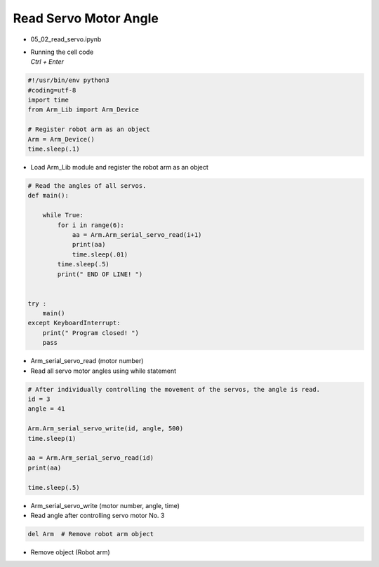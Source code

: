 ======================
Read Servo Motor Angle
======================


-   05_02_read_servo.ipynb
-   | Running the cell code
    | `Ctrl + Enter`

.. image:: ../images/rob_arm1.png

.. code-block:: python

    #!/usr/bin/env python3
    #coding=utf-8
    import time
    from Arm_Lib import Arm_Device

    # Register robot arm as an object
    Arm = Arm_Device()
    time.sleep(.1)

-   Load Arm_Lib module and register the robot arm as an object


.. code-block:: python

    # Read the angles of all servos.
    def main():

        while True:
            for i in range(6):
                aa = Arm.Arm_serial_servo_read(i+1)
                print(aa)
                time.sleep(.01)
            time.sleep(.5)
            print(" END OF LINE! ")

        
    try :
        main()
    except KeyboardInterrupt:
        print(" Program closed! ")
        pass


-   Arm_serial_servo_read (motor number)
-   Read all servo motor angles using while statement

.. code-block:: python

    # After individually controlling the movement of the servos, the angle is read.
    id = 3
    angle = 41

    Arm.Arm_serial_servo_write(id, angle, 500)
    time.sleep(1)

    aa = Arm.Arm_serial_servo_read(id)
    print(aa)

    time.sleep(.5)


-   Arm_serial_servo_write (motor number, angle, time)
-   Read angle after controlling servo motor No. 3

.. code-block:: python

    del Arm  # Remove robot arm object


-   Remove object (Robot arm)